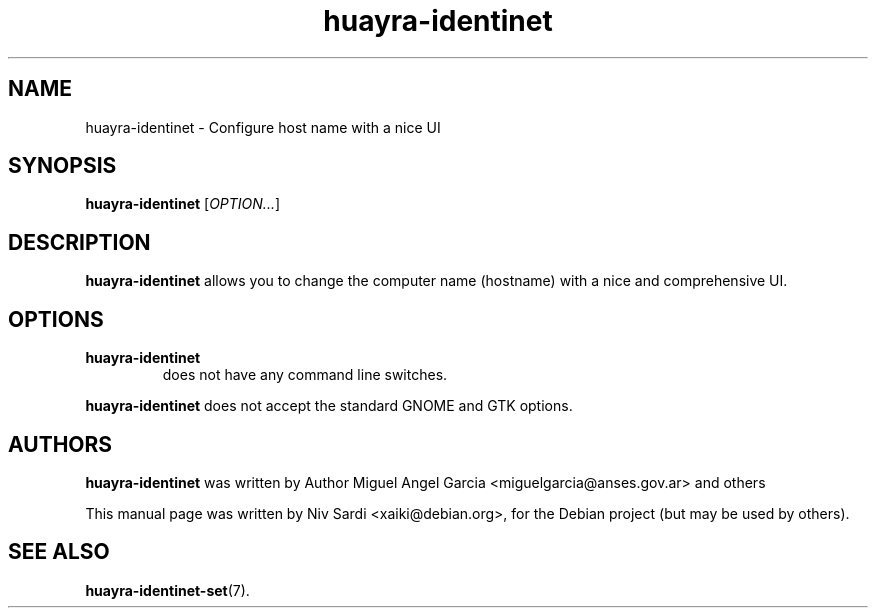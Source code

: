 .\" Copyright (C) 2013 Niv Sardi <xaiki@debian.org>
.\"
.\" This is free software; you may redistribute it and/or modify
.\" it under the terms of the GNU General Public License as
.\" published by the Free Software Foundation; either version 2,
.\" or (at your option) any later version.
.\"
.\" This is distributed in the hope that it will be useful, but
.\" WITHOUT ANY WARRANTY; without even the implied warranty of
.\" MERCHANTABILITY or FITNESS FOR A PARTICULAR PURPOSE.  See the
.\" GNU General Public License for more details.
.\"
.\"You should have received a copy of the GNU General Public License along
.\"with this program; if not, write to the Free Software Foundation, Inc.,
.\"51 Franklin Street, Fifth Floor, Boston, MA 02110-1301 USA.
.TH huayra-identinet 1 "2013\-02\-19" "Huayra"
.SH NAME
huayra-identinet \- Configure host name with a nice UI
.SH SYNOPSIS
.B huayra-identinet
.RI [ OPTION... ]
.SH DESCRIPTION
.B huayra-identinet
allows you to change the computer name (hostname) with a nice and
comprehensive UI.
.SH OPTIONS
.TP
.B huayra-identinet
does not have any command line switches.
.P
.B huayra-identinet
does not accept the standard GNOME and GTK options.
.SH AUTHORS
.B huayra-identinet
was written by Author Miguel Angel Garcia <miguelgarcia@anses.gov.ar> and others
.P
This manual page was written by Niv Sardi <xaiki@debian.org>,
for the Debian project (but may be used by others).
.SH SEE ALSO
.BR "huayra-identinet-set" (7).

